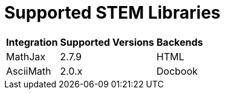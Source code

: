 = Supported STEM Libraries
// Stem equations and formulas

[%autowidth]
|===
|Integration |Supported Versions |Backends

|MathJax
|2.7.9
|HTML

|AsciiMath
|2.0.x
|Docbook
|===
